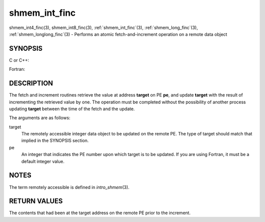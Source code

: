 .. _shmem_int_finc:


shmem_int_finc
==============

.. include_body

shmem_int4_finc\ (3), shmem_int8_finc\ (3), :ref:`shmem_int_finc`\ (3),
:ref:`shmem_long_finc`\ (3), :ref:`shmem_longlong_finc`\ (3) - Performs an atomic
fetch-and-increment operation on a remote data object


SYNOPSIS
--------

C or C++:

.. code-block:: c++
   :linenos:

   #include <mpp/shmem.h>

   int shmem_int_finc(int *target, int pe);

   long shmem_long_finc(long *target, int pe);

   long long shmem_longlong_finc(long long *target, int pe);

Fortran:

.. code-block:: fortran
   :linenos:

   INCLUDE "mpp/shmem.fh"

   INTEGER pe
   INTEGER(KIND=4) SHMEM_INT4_FINC, target4
   INTEGER(KIND=8) SHMEM_INT8_FINC, target8

   ires4 = SHMEM_INT4_FINC(target4, pe)

   ires8 = SHMEM_INT8_FINC(target8, pe)


DESCRIPTION
-----------

The fetch and increment routines retrieve the value at address
**target** on PE **pe**, and update **target** with the result of
incrementing the retrieved value by one. The operation must be completed
without the possibility of another process updating **target** between
the time of the fetch and the update.

The arguments are as follows:

target
   The remotely accessible integer data object to be updated on the
   remote PE. The type of target should match that implied in the
   SYNOPSIS section.

pe
   An integer that indicates the PE number upon which target is to be
   updated. If you are using Fortran, it must be a default integer
   value.


NOTES
-----

The term remotely accessible is defined in *intro_shmem*\ (3).


RETURN VALUES
-------------

The contents that had been at the target address on the remote PE prior
to the increment.


.. seealso:: 
   *intro_shmem*\ (3)
